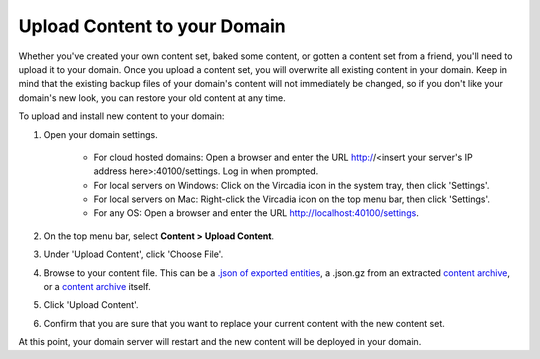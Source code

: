 ##################################
Upload Content to your Domain
##################################

Whether you've created your own content set, baked some content, or gotten a content set from a friend, you'll need to upload it to your domain. Once you upload a content set, you will overwrite all existing content in your domain. Keep in mind that the existing backup files of your domain's content will not immediately be changed, so if you don't like your domain's new look, you can restore your old content at any time.

To upload and install new content to your domain:

1. Open your domain settings.

    * For cloud hosted domains: Open a browser and enter the URL http://<insert your server's IP address here>:40100/settings. Log in when prompted.
    * For local servers on Windows: Click on the Vircadia icon in the system tray, then click 'Settings'.
    * For local servers on Mac: Right-click the Vircadia icon on the top menu bar, then click 'Settings'.
    * For any OS: Open a browser and enter the URL http://localhost:40100/settings.
2. On the top menu bar, select **Content > Upload Content**.
3. Under 'Upload Content', click 'Choose File'.
4. Browse to your content file. This can be a `.json of exported entities <export-content.html#export-entities-to-json>`_, a .json.gz from an extracted `content archive <export-content.html#create-a-manual-content-archive>`_, or a `content archive <export-content.html#create-a-manual-content-archive>`_ itself.
5. Click 'Upload Content'.
6. Confirm that you are sure that you want to replace your current content with the new content set.

At this point, your domain server will restart and the new content will be deployed in your domain. 
